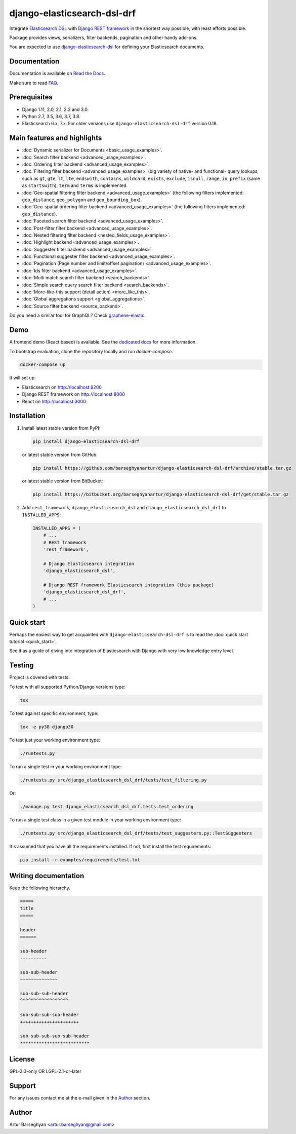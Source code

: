 ============================
django-elasticsearch-dsl-drf
============================
Integrate `Elasticsearch DSL
<https://pypi.python.org/pypi/elasticsearch-dsl>`_ with
`Django REST framework <https://pypi.python.org/pypi/djangorestframework>`_ in
the shortest way possible, with least efforts possible.

Package provides views, serializers, filter backends, pagination and other
handy add-ons.

You are expected to use `django-elasticsearch-dsl
<https://pypi.python.org/pypi/django-elasticsearch-dsl>`_ for defining your
Elasticsearch documents.

.. image:: https://img.shields.io/pypi/v/django-elasticsearch-dsl-drf.svg
   :target: https://pypi.python.org/pypi/django-elasticsearch-dsl-drf
   :alt: PyPI Version

.. image:: https://img.shields.io/pypi/pyversions/django-elasticsearch-dsl-drf.svg
    :target: https://pypi.python.org/pypi/django-elasticsearch-dsl-drf/
    :alt: Supported Python versions

.. image:: https://img.shields.io/travis/barseghyanartur/django-elasticsearch-dsl-drf/master.svg
   :target: http://travis-ci.org/barseghyanartur/django-elasticsearch-dsl-drf
   :alt: Build Status

.. image:: https://readthedocs.org/projects/django-elasticsearch-dsl-drf/badge/?version=latest
    :target: http://django-elasticsearch-dsl-drf.readthedocs.io/en/latest/?badge=latest
    :alt: Documentation Status

.. image:: https://img.shields.io/badge/license-GPL--2.0--only%20OR%20LGPL--2.1--or--later-blue.svg
   :target: https://github.com/barseghyanartur/django-elasticsearch-dsl-drf/#License
   :alt: GPL-2.0-only OR LGPL-2.1-or-later

.. image:: https://coveralls.io/repos/github/barseghyanartur/django-elasticsearch-dsl-drf/badge.svg?branch=master
    :target: https://coveralls.io/github/barseghyanartur/django-elasticsearch-dsl-drf?branch=master
    :alt: Coverage

Documentation
=============
Documentation is available on `Read the Docs
<http://django-elasticsearch-dsl-drf.readthedocs.io/>`_.

Make sure to read `FAQ <https://github.com/barseghyanartur/django-elasticsearch-dsl-drf/blob/master/docs/faq.rst>`_.

Prerequisites
=============
- Django 1.11, 2.0, 2.1, 2.2 and 3.0.
- Python 2.7, 3.5, 3.6, 3.7, 3.8.
- Elasticsearch 6.x, 7.x. For older versions use
  ``django-elasticsearch-dsl-drf`` version 0.18.

Main features and highlights
============================

- :doc:`Dynamic serializer for Documents <basic_usage_examples>`.
- :doc:`Search filter backend <advanced_usage_examples>`.
- :doc:`Ordering filter backend <advanced_usage_examples>`.
- :doc:`Filtering filter backend <advanced_usage_examples>` (big variety of
  native- and functional- query lookups, such as ``gt``, ``gte``, ``lt``,
  ``lte``, ``endswith``, ``contains``, ``wildcard``, ``exists``, ``exclude``,
  ``isnull``, ``range``, ``in``, ``prefix`` (same as ``startswith``), ``term``
  and ``terms`` is implemented.
- :doc:`Geo-spatial filtering filter backend <advanced_usage_examples>` (the
  following filters implemented: ``geo_distance``, ``geo_polygon`` and
  ``geo_bounding_box``).
- :doc:`Geo-spatial ordering filter backend <advanced_usage_examples>` (the
  following filters implemented: ``geo_distance``).
- :doc:`Faceted search filter backend <advanced_usage_examples>`.
- :doc:`Post-filter filter backend <advanced_usage_examples>`.
- :doc:`Nested filtering filter backend <nested_fields_usage_examples>`.
- :doc:`Highlight backend <advanced_usage_examples>`.
- :doc:`Suggester filter backend <advanced_usage_examples>`.
- :doc:`Functional suggester filter backend <advanced_usage_examples>`.
- :doc:`Pagination (Page number and limit/offset pagination) <advanced_usage_examples>`.
- :doc:`Ids filter backend <advanced_usage_examples>`.
- :doc:`Multi match search filter backend <search_backends>`.
- :doc:`Simple search query search filter backend <search_backends>`.
- :doc:`More-like-this support (detail action) <more_like_this>`.
- :doc:`Global aggregations support <global_aggregations>`.
- :doc:`Source filter backend <source_backend>`.

Do you need a similar tool for GraphQL? Check `graphene-elastic
<https://github.com/barseghyanartur/graphene-elastic>`__.

Demo
====
A frontend demo (React based) is available. See the `dedicated docs
<https://github.com/barseghyanartur/django-elasticsearch-dsl-drf/blob/master/examples/frontend/README.rst>`_
for more information.

To bootstrap evaluation, clone the repository locally and run `docker-compose`.

.. code-block:: sh

    docker-compose up

It will set up:

- Elasticsearch on `http://localhost:9200 <http://localhost:9200>`_
- Django REST framework on `http://localhost:8000 <http://localhost:8000>`_
- React on `http://localhost:3000 <http://localhost:3000>`_

Installation
============
(1) Install latest stable version from PyPI:

    .. code-block:: sh

        pip install django-elasticsearch-dsl-drf

    or latest stable version from GitHub:

    .. code-block:: sh

        pip install https://github.com/barseghyanartur/django-elasticsearch-dsl-drf/archive/stable.tar.gz

    or latest stable version from BitBucket:

    .. code-block:: sh

        pip install https://bitbucket.org/barseghyanartur/django-elasticsearch-dsl-drf/get/stable.tar.gz

(2) Add ``rest_framework``, ``django_elasticsearch_dsl`` and
    ``django_elasticsearch_dsl_drf`` to ``INSTALLED_APPS``:

    .. code-block:: python

        INSTALLED_APPS = (
            # ...
            # REST framework
            'rest_framework',

            # Django Elasticsearch integration
            'django_elasticsearch_dsl',

            # Django REST framework Elasticsearch integration (this package)
            'django_elasticsearch_dsl_drf',
            # ...
        )

Quick start
===========
Perhaps the easiest way to get acquainted with ``django-elasticsearch-dsl-drf``
is to read the :doc:`quick start tutorial <quick_start>`.

See it as a guide of diving into integration of Elasticsearch with Django
with very low knowledge entry level.

Testing
=======
Project is covered with tests.

To test with all supported Python/Django versions type:

.. code-block:: sh

    tox

To test against specific environment, type:

.. code-block:: sh

    tox -e py38-django30

To test just your working environment type:

.. code-block:: sh

    ./runtests.py

To run a single test in your working environment type:

.. code-block:: sh

    ./runtests.py src/django_elasticsearch_dsl_drf/tests/test_filtering.py

Or:

.. code-block:: sh

    ./manage.py test django_elasticsearch_dsl_drf.tests.test_ordering

To run a single test class in a given test module in your working environment
type:

.. code-block:: sh

    ./runtests.py src/django_elasticsearch_dsl_drf/tests/test_suggesters.py::TestSuggesters

It's assumed that you have all the requirements installed. If not, first
install the test requirements:

.. code-block:: sh

    pip install -r examples/requirements/test.txt

Writing documentation
=====================
Keep the following hierarchy.

.. code-block:: text

    =====
    title
    =====

    header
    ======

    sub-header
    ----------

    sub-sub-header
    ~~~~~~~~~~~~~~

    sub-sub-sub-header
    ^^^^^^^^^^^^^^^^^^

    sub-sub-sub-sub-header
    ++++++++++++++++++++++

    sub-sub-sub-sub-sub-header
    **************************

License
=======
GPL-2.0-only OR LGPL-2.1-or-later

Support
=======
For any issues contact me at the e-mail given in the `Author`_ section.

Author
======
Artur Barseghyan <artur.barseghyan@gmail.com>
